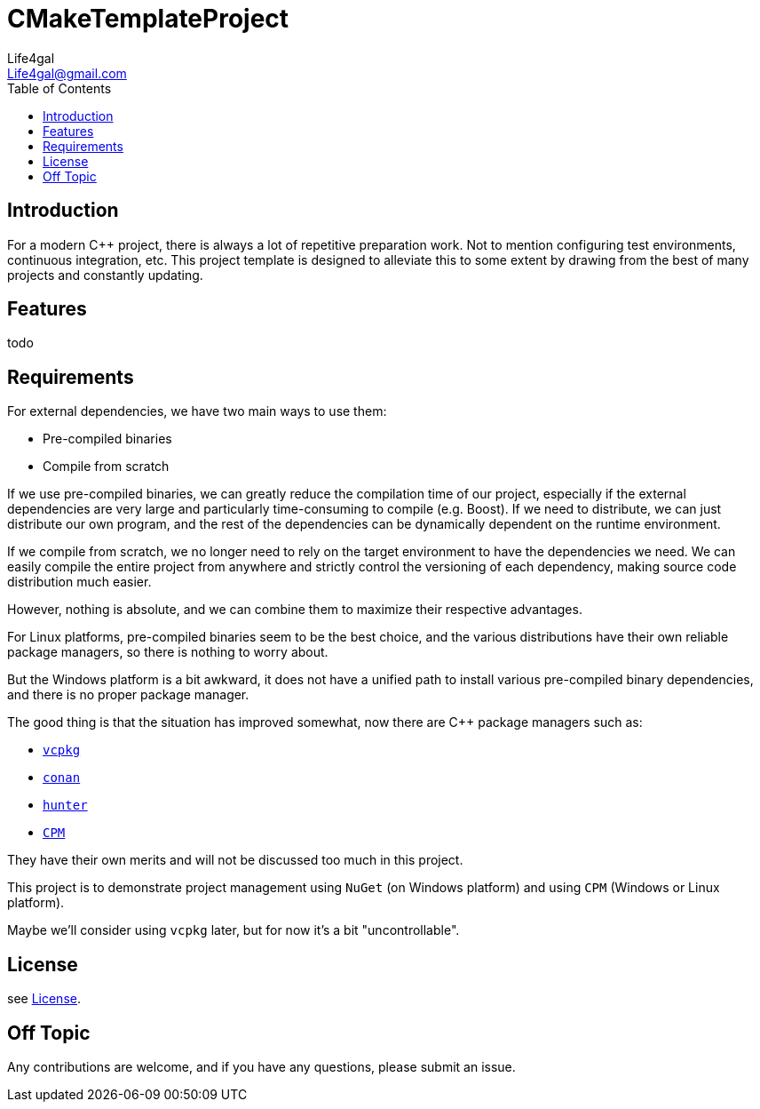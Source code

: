 = CMakeTemplateProject
Life4gal <Life4gal@gmail.com>
:toc:
:icons: font

== Introduction
For a modern C++ project, there is always a lot of repetitive preparation work.
Not to mention configuring test environments, continuous integration, etc.
This project template is designed to alleviate this to some extent by drawing from the best of many projects and constantly updating.

== Features

todo


== Requirements

For external dependencies, we have two main ways to use them:

* Pre-compiled binaries
* Compile from scratch

If we use pre-compiled binaries, we can greatly reduce the compilation time of our project,
especially if the external dependencies are very large and particularly time-consuming to compile (e.g. Boost).
If we need to distribute, we can just distribute our own program,
and the rest of the dependencies can be dynamically dependent on the runtime environment.

If we compile from scratch, we no longer need to rely on the target environment to have the dependencies we need.
We can easily compile the entire project from anywhere and strictly control the versioning of each dependency,
making source code distribution much easier.

However, nothing is absolute, and we can combine them to maximize their respective advantages.

For Linux platforms, pre-compiled binaries seem to be the best choice, and the various distributions have their own reliable package managers, so there is nothing to worry about.

But the Windows platform is a bit awkward, it does not have a unified path to install various pre-compiled binary dependencies, and there is no proper package manager.

The good thing is that the situation has improved somewhat,
now there are C++ package managers such as:

- link:https://github.com/microsoft/vcpkg[`vcpkg`]
- link:https://conan.io/[`conan`]
- link:https://github.com/ruslo/hunter[`hunter`]
- link:https://github.com/cpm-cmake/CPM.cmake[`CPM`]

They have their own merits and will not be discussed too much in this project.

This project is to demonstrate project management using `NuGet` (on Windows platform) and using `CPM` (Windows or Linux platform).

Maybe we'll consider using `vcpkg` later, but for now it's a bit "uncontrollable".

== License
see link:LICENSE[License].

== Off Topic
Any contributions are welcome, and if you have any questions, please submit an issue.
